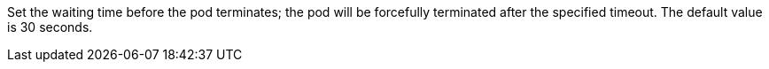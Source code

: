 // :ks_include_id: 7e4e28a3e5ce47da9d146777b262caf4

Set the waiting time before the pod terminates; the pod will be forcefully terminated after the specified timeout. The default value is 30 seconds.